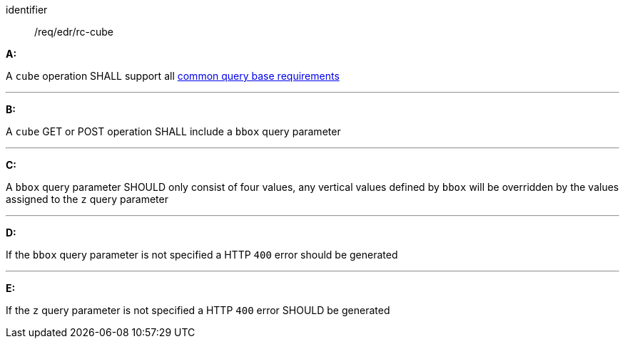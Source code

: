 [[req_edr_rc-cube]]

[requirement]
====
[%metadata]
identifier:: /req/edr/rc-cube

*A:*

A `cube` operation SHALL support all <<req_edr_rc-common-query-base,common query base requirements>>

---
*B:*

A `cube` GET or POST operation SHALL include a `bbox` query parameter

---
*C:*

A `bbox` query parameter SHOULD only consist of four values, any vertical values defined by `bbox` will be overridden by the values assigned to the `z` query parameter

---
*D:*

If the `bbox` query parameter is not specified a HTTP `400` error should be generated

---
*E:*

If the `z` query parameter is not specified a HTTP `400` error SHOULD be generated

====
